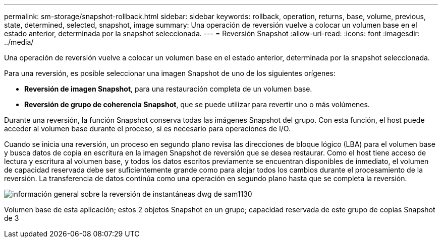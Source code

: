 ---
permalink: sm-storage/snapshot-rollback.html 
sidebar: sidebar 
keywords: rollback, operation, returns, base, volume, previous, state, determined, selected, snapshot, image 
summary: Una operación de reversión vuelve a colocar un volumen base en el estado anterior, determinada por la snapshot seleccionada. 
---
= Reversión Snapshot
:allow-uri-read: 
:icons: font
:imagesdir: ../media/


[role="lead"]
Una operación de reversión vuelve a colocar un volumen base en el estado anterior, determinada por la snapshot seleccionada.

Para una reversión, es posible seleccionar una imagen Snapshot de uno de los siguientes orígenes:

* *Reversión de imagen Snapshot*, para una restauración completa de un volumen base.
* *Reversión de grupo de coherencia Snapshot*, que se puede utilizar para revertir uno o más volúmenes.


Durante una reversión, la función Snapshot conserva todas las imágenes Snapshot del grupo. Con esta función, el host puede acceder al volumen base durante el proceso, si es necesario para operaciones de I/O.

Cuando se inicia una reversión, un proceso en segundo plano revisa las direcciones de bloque lógico (LBA) para el volumen base y busca datos de copia en escritura en la imagen Snapshot de reversión que se desea restaurar. Como el host tiene acceso de lectura y escritura al volumen base, y todos los datos escritos previamente se encuentran disponibles de inmediato, el volumen de capacidad reservada debe ser suficientemente grande como para alojar todos los cambios durante el procesamiento de la reversión. La transferencia de datos continúa como una operación en segundo plano hasta que se completa la reversión.

image::../media/sam1130-dwg-snapshots-rollback-overview.gif[información general sobre la reversión de instantáneas dwg de sam1130]

Volumen base de esta aplicación; estos 2 objetos Snapshot en un grupo; capacidad reservada de este grupo de copias Snapshot de 3
